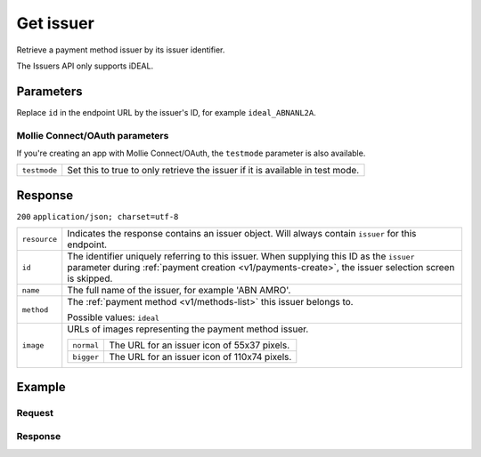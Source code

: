 .. _v1/issuers-get:

Get issuer
==========
.. api-name:: Issuers API
   :version: 1

.. endpoint::
   :method: GET
   :url: https://api.mollie.com/v1/issuers/*id*

.. authentication::
   :api_keys: true
   :oauth: true

Retrieve a payment method issuer by its issuer identifier.

The Issuers API only supports iDEAL.

Parameters
----------
Replace ``id`` in the endpoint URL by the issuer's ID, for example ``ideal_ABNANL2A``.

Mollie Connect/OAuth parameters
^^^^^^^^^^^^^^^^^^^^^^^^^^^^^^^
If you're creating an app with Mollie Connect/OAuth, the ``testmode`` parameter is also available.

.. list-table::
   :widths: auto

   * - | ``testmode``

       .. type:: boolean
          :required: false

     - Set this to true to only retrieve the issuer if it is available in test mode.

Response
--------
``200`` ``application/json; charset=utf-8``

.. list-table::
   :widths: auto

   * - | ``resource``

       .. type:: string

     - Indicates the response contains an issuer object. Will always contain ``issuer`` for this endpoint.

   * - | ``id``

       .. type:: string

     - The identifier uniquely referring to this issuer. When supplying this ID as the ``issuer`` parameter during
       :ref:`payment creation <v1/payments-create>`, the issuer selection screen is skipped.

   * - | ``name``

       .. type:: string

     - The full name of the issuer, for example 'ABN AMRO'.

   * - | ``method``

       .. type:: string

     - The :ref:`payment method <v1/methods-list>` this issuer belongs to.

       Possible values: ``ideal``

   * - | ``image``

       .. type:: object

     - URLs of images representing the payment method issuer.

       .. list-table::
          :widths: auto

          * - | ``normal``

              .. type:: string

            - The URL for an issuer icon of 55x37 pixels.

          * - | ``bigger``

              .. type:: string

            - The URL for an issuer icon of 110x74 pixels.

Example
-------

Request
^^^^^^^
.. code-block:: bash
   :linenos:

   curl -X GET https://api.mollie.com/v1/issuers/ideal_ABNANL2A \
       -H "Authorization: Bearer test_dHar4XY7LxsDOtmnkVtjNVWXLSlXsM"

Response
^^^^^^^^
.. code-block:: http
   :linenos:

   HTTP/1.1 200 OK
   Content-Type: application/json; charset=utf-8

   {
       "resource": "issuer",
       "id": "ideal_ABNANL2A",
       "name": "ABN AMRO",
       "method": "ideal",
       "image": {
           "normal": "https://www.mollie.com/images/checkout/v2/ideal-issuer-icons/ABNANL2A.png",
           "bigger": "https://www.mollie.com/images/checkout/v2/ideal-issuer-icons/ABNANL2A%402x.png"
       }
   }
